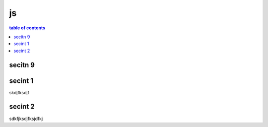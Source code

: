js
====

.. contents:: table of contents
  :depth: 2

secitn 9
----------

.. js:function:: $.getJSON(href, callback[, errback])

   :param string href: An URI to the location of the resource.
   :param callback: Gets called with the object.
   :param errback:
       Gets called in case the request fails. And a lot of other
       text so we need multiple lines.
   :throws SomeError: For whatever reason in that case.
   :returns: Something.



secint 1
------------

skdjfksdjf

secint 2
------------

sdkfjksdjfksjdfkj